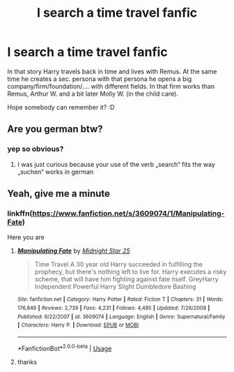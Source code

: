 #+TITLE: I search a time travel fanfic

* I search a time travel fanfic
:PROPERTIES:
:Author: ArthurDaynePendragon
:Score: 6
:DateUnix: 1540335392.0
:DateShort: 2018-Oct-24
:FlairText: Fic Search time travel
:END:
In that story Harry travels back in time and lives with Remus. At the same time he creates a sec. persona with that persona he opens a big company/firm/foundation/.... with different fields. In that firm works than Remus, Arthur W. and a bit later Molly W. (in the child care).

Hope somebody can remember it? :D


** Are you german btw?
:PROPERTIES:
:Author: natus92
:Score: 5
:DateUnix: 1540340921.0
:DateShort: 2018-Oct-24
:END:

*** yep so obvious?
:PROPERTIES:
:Author: ArthurDaynePendragon
:Score: 1
:DateUnix: 1540393805.0
:DateShort: 2018-Oct-24
:END:

**** I was just curious because your use of the verb „search“ fits the way „suchen“ works in german
:PROPERTIES:
:Author: natus92
:Score: 1
:DateUnix: 1543195537.0
:DateShort: 2018-Nov-26
:END:


** Yeah, give me a minute
:PROPERTIES:
:Author: Sharedo
:Score: 1
:DateUnix: 1540337280.0
:DateShort: 2018-Oct-24
:END:

*** linkffn([[https://www.fanfiction.net/s/3609074/1/Manipulating-Fate]])

Here you are
:PROPERTIES:
:Author: Sharedo
:Score: 1
:DateUnix: 1540337654.0
:DateShort: 2018-Oct-24
:END:

**** [[https://www.fanfiction.net/s/3609074/1/][*/Manipulating Fate/*]] by [[https://www.fanfiction.net/u/1138351/Midnight-Star-25][/Midnight Star 25/]]

#+begin_quote
  Time Travel A 30 year old Harry succeeded in fulfilling the prophecy, but there's nothing left to live for. Harry executes a risky scheme, that will have him fighting against fate itself. GreyHarry Independent Powerful Harry Slight Dumbledore Bashing
#+end_quote

^{/Site/:} ^{fanfiction.net} ^{*|*} ^{/Category/:} ^{Harry} ^{Potter} ^{*|*} ^{/Rated/:} ^{Fiction} ^{T} ^{*|*} ^{/Chapters/:} ^{31} ^{*|*} ^{/Words/:} ^{176,846} ^{*|*} ^{/Reviews/:} ^{2,739} ^{*|*} ^{/Favs/:} ^{4,231} ^{*|*} ^{/Follows/:} ^{4,485} ^{*|*} ^{/Updated/:} ^{7/26/2008} ^{*|*} ^{/Published/:} ^{6/22/2007} ^{*|*} ^{/id/:} ^{3609074} ^{*|*} ^{/Language/:} ^{English} ^{*|*} ^{/Genre/:} ^{Supernatural/Family} ^{*|*} ^{/Characters/:} ^{Harry} ^{P.} ^{*|*} ^{/Download/:} ^{[[http://www.ff2ebook.com/old/ffn-bot/index.php?id=3609074&source=ff&filetype=epub][EPUB]]} ^{or} ^{[[http://www.ff2ebook.com/old/ffn-bot/index.php?id=3609074&source=ff&filetype=mobi][MOBI]]}

--------------

*FanfictionBot*^{2.0.0-beta} | [[https://github.com/tusing/reddit-ffn-bot/wiki/Usage][Usage]]
:PROPERTIES:
:Author: FanfictionBot
:Score: 1
:DateUnix: 1540337676.0
:DateShort: 2018-Oct-24
:END:


**** thanks

​
:PROPERTIES:
:Author: ArthurDaynePendragon
:Score: 1
:DateUnix: 1540393754.0
:DateShort: 2018-Oct-24
:END:
